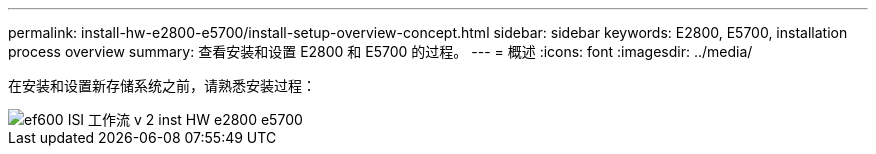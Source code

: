 ---
permalink: install-hw-e2800-e5700/install-setup-overview-concept.html 
sidebar: sidebar 
keywords: E2800, E5700, installation process overview 
summary: 查看安装和设置 E2800 和 E5700 的过程。 
---
= 概述
:icons: font
:imagesdir: ../media/


[role="lead"]
在安装和设置新存储系统之前，请熟悉安装过程：

image::../media/ef600_isi_workflow_v_2_inst-hw-e2800-e5700.bmp[ef600 ISI 工作流 v 2 inst HW e2800 e5700]
